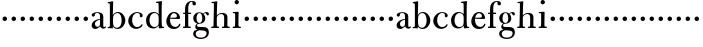 SplineFontDB: 3.0
FontName: BulmerStM
FullName: Sorts Mill Bulmer
FamilyName: Sorts Mill Bulmer
Weight: Regular
Copyright: Created by trashman with FontForge 2.0 (http://fontforge.sf.net)
UComments: "2010-10-5: Created." 
Version: 001.000
ItalicAngle: 0
UnderlinePosition: -100
UnderlineWidth: 50
Ascent: 680
Descent: 320
LayerCount: 3
Layer: 0 0 "Back"  1
Layer: 1 0 "Fore"  0
Layer: 2 0 "backup"  0
NeedsXUIDChange: 1
XUID: [1021 658 797806517 5336769]
OS2Version: 0
OS2_WeightWidthSlopeOnly: 0
OS2_UseTypoMetrics: 1
CreationTime: 1286303174
ModificationTime: 1286338145
OS2TypoAscent: 0
OS2TypoAOffset: 1
OS2TypoDescent: 0
OS2TypoDOffset: 1
OS2TypoLinegap: 0
OS2WinAscent: 0
OS2WinAOffset: 1
OS2WinDescent: 0
OS2WinDOffset: 1
HheadAscent: 0
HheadAOffset: 1
HheadDescent: 0
HheadDOffset: 1
OS2Vendor: 'PfEd'
MarkAttachClasses: 1
DEI: 91125
Encoding: UnicodeBmp
UnicodeInterp: none
NameList: Adobe Glyph List
DisplaySize: -48
AntiAlias: 1
FitToEm: 1
WinInfo: 44 11 5
BeginChars: 65536 63

StartChar: a
Encoding: 97 97 0
Width: 413
VWidth: 0
Flags: HW
HStem: -18 55<107.5 196.89 356.282 388.396> -17 42<298.866 386.582> 206 19<210.449 250> 366 21<139.541 220.436>
VStem: 40 85<53.5451 133.755 285.788 353.768> 250 82<53.8789 206 225 343.153>
LayerCount: 3
Fore
SplineSet
43 318 m 0xbc
 43 366 123 387 192 387 c 0
 266 387 332 350 332 290 c 2
 332 61 l 2
 332 45 332 25 356 25 c 0
 362 25 369 28 373 32 c 0
 378 37 380 42 385 42 c 0
 394 42 398 35 398 26 c 0
 398 0 364 -17 335 -17 c 0x7c
 265 -17 252 49 252 49 c 1
 252 49 233 29 208 11 c 0
 187 -4 162 -18 135 -18 c 0
 80 -18 40 21 40 70 c 0
 40 128 91 178 151 202 c 0
 186 216 218 221 250 225 c 1
 250 300 l 2
 250 347 219 366 178 366 c 0
 164 366 149 365 139 357 c 0
 125 346 120 331 120 309 c 0
 120 292 96 279 81 279 c 0
 58 279 43 295 43 318 c 0xbc
250 206 m 1
 250 206 125 191 125 110 c 0
 125 74 144 37 189 37 c 0xbc
 204 37 250 58 250 88 c 2
 250 206 l 1
EndSplineSet
EndChar

StartChar: b
Encoding: 98 98 1
Width: 492
VWidth: 0
Flags: HW
HStem: -16 31<197.673 298.548> -4 29<14.0116 66.8303> 367 24<212.243 301.42> 621 30<17.0403 51>
VStem: 72 78<26.7188 553.09> 366 92<99.723 280.59>
LayerCount: 3
Fore
SplineSet
146 314 m 1
 165 352 202 392 276 392 c 0
 368 392 458 305 458 190 c 0
 458 88 378 -16 261 -16 c 0
 174 -16 146 53 146 53 c 1
 146 15 l 2xbc
 146 -4 145 -10 142 -10 c 0
 139 -10 107 -4 82 -4 c 2
 42 -4 l 2
 30 -4 14 -4 14 10 c 0
 14 21 18 23 33 25 c 2
 53 27 l 2
 70 29 72 56 72 79 c 2
 72 495 l 2
 72 519 72 547 71 587 c 0
 71 600 69 614 51 618 c 2
 36 621 l 2
 31 622 17 624 17 635 c 0
 17 646 23 650 36 651 c 0
 67 654 134 670 140 670 c 0
 154 670 154 663 154 654 c 0
 154 557 146 314 146 314 c 1
366 188 m 0
 366 278 337 366 257 366 c 0
 227 366 202 353 183 333 c 0
 154 303 150 255 150 198 c 2
 150 187 l 2
 150 129 151 74 180 41 c 0
 192 27 219 15 245 15 c 0
 343 15 366 124 366 188 c 0
EndSplineSet
EndChar

StartChar: c
Encoding: 99 99 2
Width: 443
VWidth: 0
Flags: W
HStem: -21 46<186.752 320.911> 368 23<207.298 302.145>
VStem: 32 96<95.3365 262.635> 321 72<265.888 352.538>
LayerCount: 3
Fore
SplineSet
249 391 m 0
 308 391 393 368 393 304 c 0
 393 277 377 262 352 262 c 0
 338 262 321 275 321 291 c 0
 321 312 323 311 323 326 c 0
 323 335 312 368 256 368 c 0
 162 368 128 272 128 186 c 0
 128 115 168 25 248 25 c 0
 298 25 329 39 350 68 c 0
 357 77 361 96 376 96 c 0
 385 96 389 89 389 81 c 0
 389 66 381 51 370 38 c 0
 341 2 283 -21 227 -21 c 0
 114 -21 32 69 32 178 c 0
 32 289 141 391 249 391 c 0
EndSplineSet
EndChar

StartChar: d
Encoding: 100 100 3
Width: 500
VWidth: 0
Flags: W
HStem: -14 37<177.465 279.778> 4 28<429.592 479.993> 365 26<188.462 284.427> 630 32<275.082 337.617>
VStem: 26 86<90.8497 283.025> 342 75<58.9574 329.226 336 630.877> 342 75<36.3959 57 58.9574 186.715 189 329.226 336 595.493>
LayerCount: 3
Fore
SplineSet
480 18 m 0x7c
 480 9 479 4 470 4 c 0x7c
 416 4 372 -9 359 -9 c 0
 351 -9 346 -6 346 7 c 2
 346 57 l 1
 346 57 284 -14 217 -14 c 0xbc
 73 -14 26 85 26 190 c 0
 26 292 99 391 222 391 c 0
 301 391 342 336 342 336 c 1
 342 487 l 2
 342 523 340 565 339 597 c 0
 339 612 339 631 318 631 c 2
 294 630 l 2
 282 630 275 635 275 644 c 0
 275 651 277 662 288 662 c 0
 340 664 401 678 413 678 c 0
 426 678 424 670 424 660 c 0
 424 654 418 568 418 520 c 0
 418 458 417 560 417 226 c 2
 417 189 l 2
 417 140 419 107 422 72 c 0
 424 50 432 33 454 32 c 0
 471 31 480 33 480 18 c 0x7c
112 185 m 0
 112 107 153 23 236 23 c 0xbc
 280 23 318 44 331 78 c 0
 340 103 342 135 342 171 c 2
 342 262 l 2
 342 323 302 365 239 365 c 0
 151 365 112 273 112 185 c 0
EndSplineSet
EndChar

StartChar: e
Encoding: 101 101 4
Width: 431
VWidth: 0
Flags: HW
LayerCount: 3
Fore
SplineSet
33 171 m 0
 33 276 108 391 220 391 c 0
 247 391 272 389 294 378 c 0
 339 355 378 306 378 250 c 0
 378 234 360 229 343 229 c 0
 329 229 124 236 124 236 c 1
 124 218 l 2
 124 91 184 29 260 29 c 0
 304 29 338 59 350 92 c 0
 354 101 360 111 370 111 c 0
 378 111 385 104 385 92 c 0
 385 58 335 -23 221 -23 c 0
 105 -23 33 60 33 171 c 0
224 362 m 0
 148 362 130 260 130 260 c 1
 130 260 143 260 250 263 c 0
 276 264 298 265 298 303 c 0
 298 333 262 362 224 362 c 0
EndSplineSet
EndChar

StartChar: f
Encoding: 102 102 5
Width: 278
VWidth: 0
Flags: HW
HStem: -2 34<24.0141 73.1042 159.365 221.985> 340 34<28.0075 76 157 228.85> 643 21<207.218 263.041>
VStem: 76 81<32 340.641 373.453 573.726> 264 86<560.528 642.809>
LayerCount: 3
Fore
SplineSet
264 627 m 0
 264 641 256 643 241 643 c 0
 166 643 157 530 157 488 c 2
 157 384 l 2
 157 373 157 373 168 373 c 2
 215 374 l 2
 226 374 229 369 229 358 c 2
 229 354 l 2
 229 345 225 340 213 340 c 2
 168 341 l 2
 157 341 157 340 157 328 c 2
 157 166 l 6
 157 152 157 118 158 85 c 4
 159 56 156 32 173 32 c 6
 205 32 l 6
 217 32 222 30 222 16 c 4
 222 1 217 -2 208 -2 c 4
 182 -2 152 0 124 0 c 4
 95 0 55 -2 39 -2 c 4
 26 -2 24 6 24 16 c 4
 24 28 27 32 41 32 c 6
 61 32 l 6
 76 32 74 62 75 85 c 4
 76 108 76 138 76 166 c 6
 76 328 l 2
 76 341 75 341 62 341 c 2
 40 340 l 2
 29 340 28 344 28 352 c 2
 28 361 l 2
 28 368 29 374 40 374 c 2
 66 373 l 2
 76 373 76 373 76 384 c 2
 76 454 l 2
 76 517 85 578 133 622 c 0
 164 650 193 664 252 664 c 0
 297 664 350 653 350 597 c 0
 350 567 322 554 307 554 c 0
 282 554 262 568 262 598 c 0
 262 610 264 620 264 627 c 0
EndSplineSet
EndChar

StartChar: g
Encoding: 103 103 6
Width: 454
VWidth: 0
Flags: HW
HStem: -276 34<142.442 303.769> -66 22<127.224 136.996> -52 79<160.556 329.103> 108 19<152.433 215.37> 369 19<159.515 218.09 311.801 378>
VStem: 29 65<-204.706 -85.5868> 32 82<172.425 320.274> 81 44<16.5 87.2421> 256 77<168.606 312.895> 366 58<-190.844 -83.5881>
LayerCount: 3
Fore
SplineSet
186 388 m 0xdac0
 237 388 280 354 280 354 c 1
 280 354 318 394 360 394 c 0
 396 394 422 379 422 344 c 0
 422 328 415 310 395 310 c 0
 353 310 362 367 332 367 c 0
 311 367 290 343 290 343 c 1
 290 343 333 299 333 240 c 0
 333 171 281 108 182 108 c 0
 166 108 125 104 125 68 c 0xd9c0
 125 33 162 28 194 28 c 2
 279 28 l 2
 372 28 422 -14 422 -106 c 0
 422 -243 295 -276 220 -276 c 0
 123 -276 29 -230 29 -139 c 0xbcc0
 29 -66 86 -49 120 -45 c 0
 132 -44 142 -43 142 -42 c 0
 142 -41 130 -38 120 -33 c 0
 98 -22 81 -1 81 34 c 0xd9c0
 81 88 136 113 136 113 c 1
 136 113 32 134 32 250 c 0
 32 330 106 388 186 388 c 0xdac0
94 -139 m 0xdcc0
 94 -200 130 -242 224 -242 c 0
 310 -242 366 -197 366 -125 c 0
 366 -74 306 -58 248 -58 c 0
 216 -58 167 -50 167 -50 c 1xbcc0
 167 -50 172 -67 160 -67 c 0
 113 -67 94 -108 94 -139 c 0xdcc0
188 369 m 0
 136 369 114 300 114 242 c 0x9ac0
 114 191 129 127 182 127 c 0
 240 127 256 183 256 234 c 0
 256 290 245 369 188 369 c 0
EndSplineSet
EndChar

StartChar: h
Encoding: 104 104 7
Width: 528
VWidth: 0
Flags: W
HStem: -2 34<29.0205 85.5807 172.828 226.968 295.043 351.104 436.688 496.965> 360 28<236.939 325.559> 630 25<36.0268 94.886>
VStem: 88 83<32 318.234 322 334.515> 98 85<410.426 629.99> 354 81<32 339.435>
LayerCount: 3
Fore
SplineSet
278 360 m 0xf4
 210 360 171 298 171 270 c 6
 171 69 l 6
 171 48 175 32 189 32 c 6
 204 32 l 6
 216 32 227 30 227 16 c 4
 227 1 217 -2 208 -2 c 4
 182 -2 160 0 132 0 c 4
 103 0 61 -2 45 -2 c 4
 32 -2 29 6 29 16 c 4
 29 28 35 32 49 32 c 6
 73 32 l 6
 88 32 87 62 88 85 c 4xf4
 92 240 98 500 98 587 c 6
 98 602 l 6
 98 616 97 630 84 630 c 4
 78 630 68 628 52 626 c 4
 40 625 36 632 36 641 c 4
 36 648 37 654 48 655 c 4
 96 660 157 673 168 673 c 4
 181 673 183 666 183 656 c 6xec
 183 656 175 580 171 322 c 5
 171 322 211 388 308 388 c 0
 384 388 436 351 436 289 c 2
 435 74 l 2
 435 46 438 32 452 32 c 2
 473 32 l 2
 485 32 497 30 497 16 c 0
 497 1 490 -2 481 -2 c 0
 455 -2 423 0 395 0 c 0
 366 0 334 -2 318 -2 c 0
 301 -2 295 3 295 16 c 0
 295 31 310 32 322 32 c 2
 339 32 l 2
 354 32 352 62 353 85 c 0
 354 108 354 138 354 166 c 2
 354 246 l 2
 354 312 346 360 278 360 c 0xf4
EndSplineSet
EndChar

StartChar: i
Encoding: 105 105 8
Width: 272
VWidth: 0
Flags: HWO
LayerCount: 3
Fore
SplineSet
90 620 m 0
 90 650 114 674 144 674 c 0
 174 674 198 650 198 620 c 0
 198 590 174 566 144 566 c 0
 114 566 90 590 90 620 c 0
103 328 m 0
 103 340 102 352 91 352 c 0
 85 352 77 351 61 351 c 0
 49 351 45 357 45 366 c 0
 45 373 46 381 57 381 c 0
 115 381 165 388 176 388 c 0
 188 388 190 378 190 368 c 0
 190 361 186 187 186 85 c 0
 186 61 187 32 205 32 c 2
 226 32 l 2
 238 32 249 30 249 16 c 0
 249 1 239 -2 230 -2 c 0
 204 -2 175 0 147 0 c 0
 118 0 73 -2 57 -2 c 0
 44 -2 41 6 41 16 c 0
 41 28 47 32 61 32 c 2
 87 32 l 2
 102 32 101 62 102 85 c 0
 103 106 104 132 104 159 c 2
 104 250 l 2
 104 278 104 304 103 328 c 0
EndSplineSet
EndChar

StartChar: j
Encoding: 106 106 9
Width: 236
VWidth: 0
Flags: HW
LayerCount: 3
Fore
SplineSet
64 230 m 4
 64 261 89 286 120 286 c 4
 151 286 176 261 176 230 c 4
 176 199 151 174 120 174 c 4
 89 174 64 199 64 230 c 4
EndSplineSet
EndChar

StartChar: k
Encoding: 107 107 10
Width: 236
VWidth: 0
Flags: HW
LayerCount: 3
Fore
SplineSet
64 230 m 4
 64 261 89 286 120 286 c 4
 151 286 176 261 176 230 c 4
 176 199 151 174 120 174 c 4
 89 174 64 199 64 230 c 4
EndSplineSet
EndChar

StartChar: l
Encoding: 108 108 11
Width: 236
VWidth: 0
Flags: HW
LayerCount: 3
Fore
SplineSet
64 230 m 4
 64 261 89 286 120 286 c 4
 151 286 176 261 176 230 c 4
 176 199 151 174 120 174 c 4
 89 174 64 199 64 230 c 4
EndSplineSet
EndChar

StartChar: m
Encoding: 109 109 12
Width: 236
VWidth: 0
Flags: HW
LayerCount: 3
Fore
SplineSet
64 230 m 4
 64 261 89 286 120 286 c 4
 151 286 176 261 176 230 c 4
 176 199 151 174 120 174 c 4
 89 174 64 199 64 230 c 4
EndSplineSet
EndChar

StartChar: n
Encoding: 110 110 13
Width: 236
VWidth: 0
Flags: HW
LayerCount: 3
Fore
SplineSet
64 230 m 4
 64 261 89 286 120 286 c 4
 151 286 176 261 176 230 c 4
 176 199 151 174 120 174 c 4
 89 174 64 199 64 230 c 4
EndSplineSet
EndChar

StartChar: o
Encoding: 111 111 14
Width: 236
VWidth: 0
Flags: HW
LayerCount: 3
Fore
SplineSet
64 230 m 4
 64 261 89 286 120 286 c 4
 151 286 176 261 176 230 c 4
 176 199 151 174 120 174 c 4
 89 174 64 199 64 230 c 4
EndSplineSet
EndChar

StartChar: p
Encoding: 112 112 15
Width: 236
VWidth: 0
Flags: HW
LayerCount: 3
Fore
SplineSet
64 230 m 4
 64 261 89 286 120 286 c 4
 151 286 176 261 176 230 c 4
 176 199 151 174 120 174 c 4
 89 174 64 199 64 230 c 4
EndSplineSet
EndChar

StartChar: q
Encoding: 113 113 16
Width: 236
VWidth: 0
Flags: HW
LayerCount: 3
Fore
SplineSet
64 230 m 4
 64 261 89 286 120 286 c 4
 151 286 176 261 176 230 c 4
 176 199 151 174 120 174 c 4
 89 174 64 199 64 230 c 4
EndSplineSet
EndChar

StartChar: r
Encoding: 114 114 17
Width: 236
VWidth: 0
Flags: HW
LayerCount: 3
Fore
SplineSet
64 230 m 4
 64 261 89 286 120 286 c 4
 151 286 176 261 176 230 c 4
 176 199 151 174 120 174 c 4
 89 174 64 199 64 230 c 4
EndSplineSet
EndChar

StartChar: s
Encoding: 115 115 18
Width: 236
VWidth: 0
Flags: HW
LayerCount: 3
Fore
SplineSet
64 230 m 4
 64 261 89 286 120 286 c 4
 151 286 176 261 176 230 c 4
 176 199 151 174 120 174 c 4
 89 174 64 199 64 230 c 4
EndSplineSet
EndChar

StartChar: t
Encoding: 116 116 19
Width: 236
VWidth: 0
Flags: HW
LayerCount: 3
Fore
SplineSet
64 230 m 4
 64 261 89 286 120 286 c 4
 151 286 176 261 176 230 c 4
 176 199 151 174 120 174 c 4
 89 174 64 199 64 230 c 4
EndSplineSet
EndChar

StartChar: u
Encoding: 117 117 20
Width: 236
VWidth: 0
Flags: HW
LayerCount: 3
Fore
SplineSet
64 230 m 4
 64 261 89 286 120 286 c 4
 151 286 176 261 176 230 c 4
 176 199 151 174 120 174 c 4
 89 174 64 199 64 230 c 4
EndSplineSet
EndChar

StartChar: v
Encoding: 118 118 21
Width: 236
VWidth: 0
Flags: HW
LayerCount: 3
Fore
SplineSet
64 230 m 4
 64 261 89 286 120 286 c 4
 151 286 176 261 176 230 c 4
 176 199 151 174 120 174 c 4
 89 174 64 199 64 230 c 4
EndSplineSet
EndChar

StartChar: w
Encoding: 119 119 22
Width: 236
VWidth: 0
Flags: HW
LayerCount: 3
Fore
SplineSet
64 230 m 4
 64 261 89 286 120 286 c 4
 151 286 176 261 176 230 c 4
 176 199 151 174 120 174 c 4
 89 174 64 199 64 230 c 4
EndSplineSet
EndChar

StartChar: x
Encoding: 120 120 23
Width: 236
VWidth: 0
Flags: HW
LayerCount: 3
Fore
SplineSet
64 230 m 4
 64 261 89 286 120 286 c 4
 151 286 176 261 176 230 c 4
 176 199 151 174 120 174 c 4
 89 174 64 199 64 230 c 4
EndSplineSet
EndChar

StartChar: y
Encoding: 121 121 24
Width: 236
VWidth: 0
Flags: HW
LayerCount: 3
Fore
SplineSet
64 230 m 4
 64 261 89 286 120 286 c 4
 151 286 176 261 176 230 c 4
 176 199 151 174 120 174 c 4
 89 174 64 199 64 230 c 4
EndSplineSet
EndChar

StartChar: z
Encoding: 122 122 25
Width: 236
VWidth: 0
Flags: HW
LayerCount: 3
Fore
SplineSet
64 230 m 4
 64 261 89 286 120 286 c 4
 151 286 176 261 176 230 c 4
 176 199 151 174 120 174 c 4
 89 174 64 199 64 230 c 4
EndSplineSet
EndChar

StartChar: A
Encoding: 65 65 26
Width: 413
VWidth: 0
Flags: HW
LayerCount: 3
Fore
Refer: 0 97 N 1 0 0 1 0 0 2
EndChar

StartChar: B
Encoding: 66 66 27
Width: 492
VWidth: 0
Flags: HW
LayerCount: 3
Fore
Refer: 1 98 N 1 0 0 1 0 0 2
EndChar

StartChar: C
Encoding: 67 67 28
Width: 443
VWidth: 0
Flags: HW
LayerCount: 3
Fore
Refer: 2 99 N 1 0 0 1 0 0 2
EndChar

StartChar: D
Encoding: 68 68 29
Width: 500
VWidth: 0
Flags: HW
LayerCount: 3
Fore
Refer: 3 100 N 1 0 0 1 0 0 2
EndChar

StartChar: E
Encoding: 69 69 30
Width: 431
VWidth: 0
Flags: HW
LayerCount: 3
Fore
Refer: 4 101 N 1 0 0 1 0 0 2
EndChar

StartChar: F
Encoding: 70 70 31
Width: 248
VWidth: 0
Flags: HW
LayerCount: 3
Fore
Refer: 5 102 N 1 0 0 1 0 0 2
EndChar

StartChar: G
Encoding: 71 71 32
Width: 446
VWidth: 0
Flags: HW
LayerCount: 3
Fore
Refer: 6 103 N 1 0 0 1 0 0 2
EndChar

StartChar: H
Encoding: 72 72 33
Width: 528
VWidth: 0
Flags: HW
LayerCount: 3
Fore
Refer: 7 104 N 1 0 0 1 0 0 2
EndChar

StartChar: I
Encoding: 73 73 34
Width: 272
VWidth: 0
Flags: HW
LayerCount: 3
Fore
Refer: 8 105 N 1 0 0 1 0 0 2
EndChar

StartChar: J
Encoding: 74 74 35
Width: 236
VWidth: 0
Flags: HW
LayerCount: 3
Fore
Refer: 9 106 N 1 0 0 1 0 0 2
EndChar

StartChar: K
Encoding: 75 75 36
Width: 236
VWidth: 0
Flags: HW
LayerCount: 3
Fore
Refer: 10 107 N 1 0 0 1 0 0 2
EndChar

StartChar: L
Encoding: 76 76 37
Width: 236
VWidth: 0
Flags: HW
LayerCount: 3
Fore
Refer: 11 108 N 1 0 0 1 0 0 2
EndChar

StartChar: M
Encoding: 77 77 38
Width: 236
VWidth: 0
Flags: HW
LayerCount: 3
Fore
Refer: 12 109 N 1 0 0 1 0 0 2
EndChar

StartChar: N
Encoding: 78 78 39
Width: 236
VWidth: 0
Flags: HW
LayerCount: 3
Fore
Refer: 13 110 N 1 0 0 1 0 0 2
EndChar

StartChar: O
Encoding: 79 79 40
Width: 236
VWidth: 0
Flags: HW
LayerCount: 3
Fore
Refer: 14 111 N 1 0 0 1 0 0 2
EndChar

StartChar: P
Encoding: 80 80 41
Width: 236
VWidth: 0
Flags: HW
LayerCount: 3
Fore
Refer: 15 112 N 1 0 0 1 0 0 2
EndChar

StartChar: Q
Encoding: 81 81 42
Width: 236
VWidth: 0
Flags: HW
LayerCount: 3
Fore
Refer: 16 113 N 1 0 0 1 0 0 2
EndChar

StartChar: R
Encoding: 82 82 43
Width: 236
VWidth: 0
Flags: HW
LayerCount: 3
Fore
Refer: 17 114 N 1 0 0 1 0 0 2
EndChar

StartChar: S
Encoding: 83 83 44
Width: 236
VWidth: 0
Flags: HW
LayerCount: 3
Fore
Refer: 18 115 N 1 0 0 1 0 0 2
EndChar

StartChar: T
Encoding: 84 84 45
Width: 236
VWidth: 0
Flags: HW
LayerCount: 3
Fore
Refer: 19 116 N 1 0 0 1 0 0 2
EndChar

StartChar: U
Encoding: 85 85 46
Width: 236
VWidth: 0
Flags: HW
LayerCount: 3
Fore
Refer: 20 117 N 1 0 0 1 0 0 2
EndChar

StartChar: V
Encoding: 86 86 47
Width: 236
VWidth: 0
Flags: HW
LayerCount: 3
Fore
Refer: 21 118 N 1 0 0 1 0 0 2
EndChar

StartChar: W
Encoding: 87 87 48
Width: 236
VWidth: 0
Flags: HW
LayerCount: 3
Fore
Refer: 22 119 N 1 0 0 1 0 0 2
EndChar

StartChar: X
Encoding: 88 88 49
Width: 236
VWidth: 0
Flags: HW
LayerCount: 3
Fore
Refer: 23 120 N 1 0 0 1 0 0 2
EndChar

StartChar: Y
Encoding: 89 89 50
Width: 236
VWidth: 0
Flags: HW
LayerCount: 3
Fore
Refer: 24 121 N 1 0 0 1 0 0 2
EndChar

StartChar: Z
Encoding: 90 90 51
Width: 236
VWidth: 0
Flags: HW
LayerCount: 3
Fore
Refer: 25 122 N 1 0 0 1 0 0 2
EndChar

StartChar: zero
Encoding: 48 48 52
Width: 236
VWidth: 0
Flags: HW
LayerCount: 3
Fore
SplineSet
64 230 m 0
 64 261 89 286 120 286 c 0
 151 286 176 261 176 230 c 0
 176 199 151 174 120 174 c 0
 89 174 64 199 64 230 c 0
EndSplineSet
EndChar

StartChar: one
Encoding: 49 49 53
Width: 236
VWidth: 0
Flags: HW
LayerCount: 3
Fore
SplineSet
64 230 m 0
 64 261 89 286 120 286 c 0
 151 286 176 261 176 230 c 0
 176 199 151 174 120 174 c 0
 89 174 64 199 64 230 c 0
EndSplineSet
EndChar

StartChar: two
Encoding: 50 50 54
Width: 236
VWidth: 0
Flags: HW
LayerCount: 3
Fore
SplineSet
64 230 m 0
 64 261 89 286 120 286 c 0
 151 286 176 261 176 230 c 0
 176 199 151 174 120 174 c 0
 89 174 64 199 64 230 c 0
EndSplineSet
EndChar

StartChar: three
Encoding: 51 51 55
Width: 236
VWidth: 0
Flags: HW
LayerCount: 3
Fore
SplineSet
64 230 m 0
 64 261 89 286 120 286 c 0
 151 286 176 261 176 230 c 0
 176 199 151 174 120 174 c 0
 89 174 64 199 64 230 c 0
EndSplineSet
EndChar

StartChar: four
Encoding: 52 52 56
Width: 236
VWidth: 0
Flags: HW
LayerCount: 3
Fore
SplineSet
64 230 m 0
 64 261 89 286 120 286 c 0
 151 286 176 261 176 230 c 0
 176 199 151 174 120 174 c 0
 89 174 64 199 64 230 c 0
EndSplineSet
EndChar

StartChar: five
Encoding: 53 53 57
Width: 236
VWidth: 0
Flags: HW
LayerCount: 3
Fore
SplineSet
64 230 m 0
 64 261 89 286 120 286 c 0
 151 286 176 261 176 230 c 0
 176 199 151 174 120 174 c 0
 89 174 64 199 64 230 c 0
EndSplineSet
EndChar

StartChar: six
Encoding: 54 54 58
Width: 236
VWidth: 0
Flags: HW
LayerCount: 3
Fore
SplineSet
64 230 m 0
 64 261 89 286 120 286 c 0
 151 286 176 261 176 230 c 0
 176 199 151 174 120 174 c 0
 89 174 64 199 64 230 c 0
EndSplineSet
EndChar

StartChar: seven
Encoding: 55 55 59
Width: 236
VWidth: 0
Flags: HW
LayerCount: 3
Fore
SplineSet
64 230 m 0
 64 261 89 286 120 286 c 0
 151 286 176 261 176 230 c 0
 176 199 151 174 120 174 c 0
 89 174 64 199 64 230 c 0
EndSplineSet
EndChar

StartChar: eight
Encoding: 56 56 60
Width: 236
VWidth: 0
Flags: HW
LayerCount: 3
Fore
SplineSet
64 230 m 0
 64 261 89 286 120 286 c 0
 151 286 176 261 176 230 c 0
 176 199 151 174 120 174 c 0
 89 174 64 199 64 230 c 0
EndSplineSet
EndChar

StartChar: nine
Encoding: 57 57 61
Width: 236
VWidth: 0
Flags: HW
LayerCount: 3
Fore
SplineSet
64 230 m 0
 64 261 89 286 120 286 c 0
 151 286 176 261 176 230 c 0
 176 199 151 174 120 174 c 0
 89 174 64 199 64 230 c 0
EndSplineSet
EndChar

StartChar: space
Encoding: 32 32 62
Width: 250
VWidth: 0
Flags: W
LayerCount: 3
EndChar
EndChars
EndSplineFont
